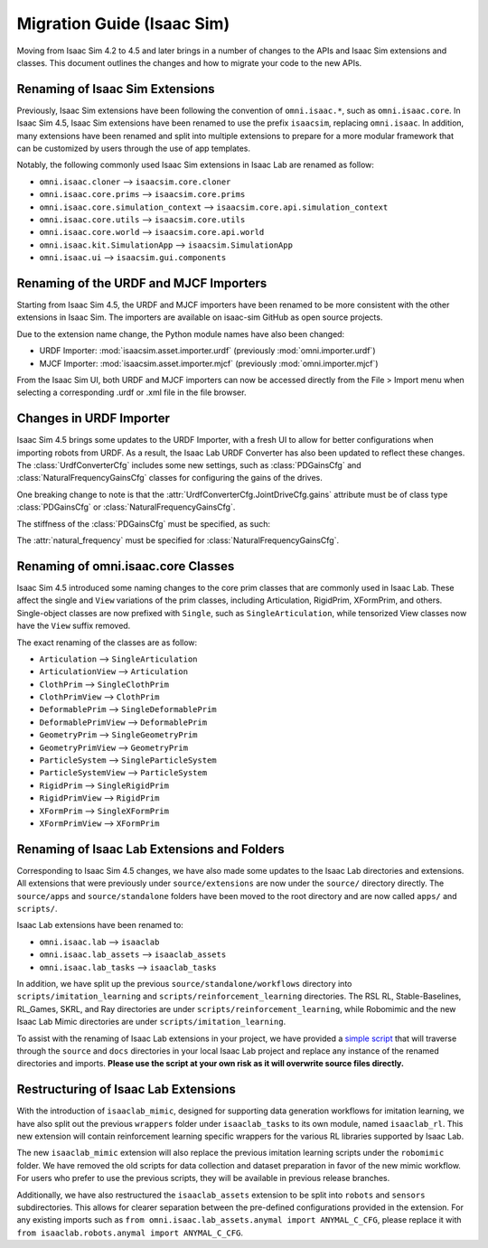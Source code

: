 .. _migration_guide:

Migration Guide (Isaac Sim)
===========================

Moving from Isaac Sim 4.2 to 4.5 and later brings in a number of changes to the
APIs and Isaac Sim extensions and classes. This document outlines the changes
and how to migrate your code to the new APIs.


Renaming of Isaac Sim Extensions
--------------------------------

Previously, Isaac Sim extensions have been following the convention of ``omni.isaac.*``,
such as ``omni.isaac.core``. In Isaac Sim 4.5, Isaac Sim extensions have been renamed
to use the prefix ``isaacsim``, replacing ``omni.isaac``. In addition, many extensions
have been renamed and split into multiple extensions to prepare for a more modular
framework that can be customized by users through the use of app templates.

Notably, the following commonly used Isaac Sim extensions in Isaac Lab are renamed as follow:

* ``omni.isaac.cloner`` --> ``isaacsim.core.cloner``
* ``omni.isaac.core.prims`` --> ``isaacsim.core.prims``
* ``omni.isaac.core.simulation_context`` --> ``isaacsim.core.api.simulation_context``
* ``omni.isaac.core.utils`` --> ``isaacsim.core.utils``
* ``omni.isaac.core.world`` --> ``isaacsim.core.api.world``
* ``omni.isaac.kit.SimulationApp`` --> ``isaacsim.SimulationApp``
* ``omni.isaac.ui`` --> ``isaacsim.gui.components``


Renaming of the URDF and MJCF Importers
---------------------------------------

Starting from Isaac Sim 4.5, the URDF and MJCF importers have been renamed to be more consistent
with the other extensions in Isaac Sim. The importers are available on isaac-sim GitHub
as open source projects.

Due to the extension name change, the Python module names have also been changed:

* URDF Importer: :mod:`isaacsim.asset.importer.urdf` (previously :mod:`omni.importer.urdf`)
* MJCF Importer: :mod:`isaacsim.asset.importer.mjcf` (previously :mod:`omni.importer.mjcf`)

From the Isaac Sim UI, both URDF and MJCF importers can now be accessed directly from the File > Import
menu when selecting a corresponding .urdf or .xml file in the file browser.


Changes in URDF Importer
------------------------

Isaac Sim 4.5 brings some updates to the URDF Importer, with a fresh UI to allow for better configurations
when importing robots from URDF. As a result, the Isaac Lab URDF Converter has also been updated to
reflect these changes. The :class:`UrdfConverterCfg` includes some new settings, such as :class:`PDGainsCfg`
and :class:`NaturalFrequencyGainsCfg` classes for configuring the gains of the drives.

One breaking change to note is that the :attr:`UrdfConverterCfg.JointDriveCfg.gains` attribute must
be of class type :class:`PDGainsCfg` or :class:`NaturalFrequencyGainsCfg`.

The stiffness of the :class:`PDGainsCfg` must be specified, as such:

.. code::python

    joint_drive=sim_utils.UrdfConverterCfg.JointDriveCfg(
        gains=sim_utils.UrdfConverterCfg.JointDriveCfg.PDGainsCfg(stiffness=None, damping=None)
    )

The :attr:`natural_frequency` must be specified for :class:`NaturalFrequencyGainsCfg`.


Renaming of omni.isaac.core Classes
-----------------------------------

Isaac Sim 4.5 introduced some naming changes to the core prim classes that are commonly
used in Isaac Lab. These affect the single and ``View`` variations of the prim classes, including
Articulation, RigidPrim, XFormPrim, and others. Single-object classes are now prefixed with
``Single``, such as ``SingleArticulation``, while tensorized View classes now have the ``View``
suffix removed.

The exact renaming of the classes are as follow:

* ``Articulation`` --> ``SingleArticulation``
* ``ArticulationView`` --> ``Articulation``
* ``ClothPrim`` --> ``SingleClothPrim``
* ``ClothPrimView`` --> ``ClothPrim``
* ``DeformablePrim`` --> ``SingleDeformablePrim``
* ``DeformablePrimView`` --> ``DeformablePrim``
* ``GeometryPrim`` --> ``SingleGeometryPrim``
* ``GeometryPrimView`` --> ``GeometryPrim``
* ``ParticleSystem`` --> ``SingleParticleSystem``
* ``ParticleSystemView`` --> ``ParticleSystem``
* ``RigidPrim`` --> ``SingleRigidPrim``
* ``RigidPrimView`` --> ``RigidPrim``
* ``XFormPrim`` --> ``SingleXFormPrim``
* ``XFormPrimView`` --> ``XFormPrim``


Renaming of Isaac Lab Extensions and Folders
--------------------------------------------

Corresponding to Isaac Sim 4.5 changes, we have also made some updates to the Isaac Lab directories and extensions.
All extensions that were previously under ``source/extensions`` are now under the ``source/`` directory directly.
The ``source/apps`` and ``source/standalone`` folders have been moved to the root directory and are now called
``apps/`` and ``scripts/``.

Isaac Lab extensions have been renamed to:

* ``omni.isaac.lab`` --> ``isaaclab``
* ``omni.isaac.lab_assets`` --> ``isaaclab_assets``
* ``omni.isaac.lab_tasks`` --> ``isaaclab_tasks``

In addition, we have split up the previous ``source/standalone/workflows`` directory into ``scripts/imitation_learning``
and ``scripts/reinforcement_learning`` directories. The RSL RL, Stable-Baselines, RL_Games, SKRL, and Ray directories
are under ``scripts/reinforcement_learning``, while Robomimic and the new Isaac Lab Mimic directories are under
``scripts/imitation_learning``.

To assist with the renaming of Isaac Lab extensions in your project, we have provided a `simple script`_ that will traverse
through the ``source`` and ``docs`` directories in your local Isaac Lab project and replace any instance of the renamed
directories and imports. **Please use the script at your own risk as it will overwrite source files directly.**


Restructuring of Isaac Lab Extensions
-------------------------------------

With the introduction of ``isaaclab_mimic``, designed for supporting data generation workflows for imitation learning,
we have also split out the previous ``wrappers`` folder under ``isaaclab_tasks`` to its own module, named ``isaaclab_rl``.
This new extension will contain reinforcement learning specific wrappers for the various RL libraries supported by Isaac Lab.

The new ``isaaclab_mimic`` extension will also replace the previous imitation learning scripts under the ``robomimic`` folder.
We have removed the old scripts for data collection and dataset preparation in favor of the new mimic workflow. For users
who prefer to use the previous scripts, they will be available in previous release branches.

Additionally, we have also restructured the ``isaaclab_assets`` extension to be split into ``robots`` and ``sensors``
subdirectories. This allows for clearer separation between the pre-defined configurations provided in the extension.
For any existing imports such as ``from omni.isaac.lab_assets.anymal import ANYMAL_C_CFG``, please replace it with
``from isaaclab.robots.anymal import ANYMAL_C_CFG``.


.. _simple script: https://gist.github.com/kellyguo11/3e8f73f739b1c013b1069ad372277a85
